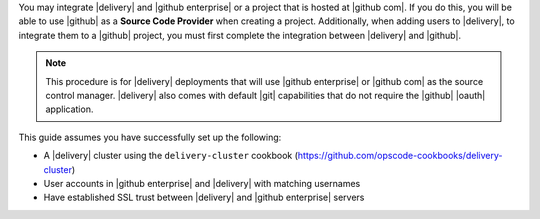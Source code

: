 .. The contents of this file may be included in multiple topics (using the includes directive).
.. The contents of this file should be modified in a way that preserves its ability to appear in multiple topics.

You may integrate |delivery| and |github enterprise| or a project that is hosted at |github com|. If you do this, you will be able to use |github| as a **Source Code Provider** when creating a project. Additionally, when adding users to |delivery|, to integrate them to a |github| project, you must first complete the integration between |delivery| and |github|.

.. note:: This procedure is for |delivery| deployments that will use |github enterprise| or |github com| as the source control manager. |delivery| also comes with default |git| capabilities that do not require the |github| |oauth| application.

This guide assumes you have successfully set up the following:

* A |delivery| cluster using the ``delivery-cluster`` cookbook (https://github.com/opscode-cookbooks/delivery-cluster)
* User accounts in |github enterprise| and |delivery| with matching usernames
* Have established SSL trust between |delivery| and |github enterprise| servers
